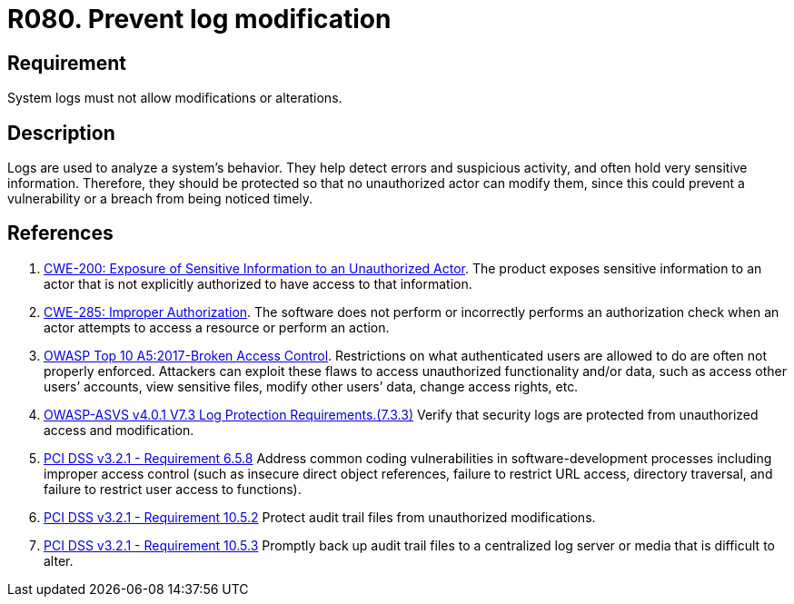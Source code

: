 :slug: rules/080/
:category: logs
:description: This requirement establishes the importance of preventing log modifications or alterations in order to keep permanent records of all system activity.
:keywords: Logs, Events, Modification, Alteration, ASVS, CWE, OWASP, PCI DSS, Rules, Ethical Hacking, Pentesting
:rules: yes

= R080. Prevent log modification

== Requirement

System logs must not allow modifications or alterations.

== Description

Logs are used to analyze a system's behavior.
They help detect errors and suspicious activity,
and often hold very sensitive information.
Therefore, they should be protected so that no unauthorized actor can modify
them,
since this could prevent a vulnerability or a breach from being noticed timely.

== References

. [[r1]] link:https://cwe.mitre.org/data/definitions/200.html[CWE-200: Exposure of Sensitive Information to an Unauthorized Actor].
The product exposes sensitive information to an actor that is not explicitly
authorized to have access to that information.

. [[r3]] link:https://cwe.mitre.org/data/definitions/285.html[CWE-285: Improper Authorization].
The software does not perform or incorrectly performs an authorization check
when an actor attempts to access a resource or perform an action.

. [[r4]] link:https://owasp.org/www-project-top-ten/OWASP_Top_Ten_2017/Top_10-2017_A5-Broken_Access_Control[OWASP Top 10 A5:2017-Broken Access Control].
Restrictions on what authenticated users are allowed to do are often not
properly enforced.
Attackers can exploit these flaws to access unauthorized functionality and/or
data, such as access other users’ accounts, view sensitive files,
modify other users’ data, change access rights, etc.

. [[r5]] link:https://owasp.org/www-project-application-security-verification-standard/[OWASP-ASVS v4.0.1
V7.3 Log Protection Requirements.(7.3.3)]
Verify that security logs are protected from unauthorized access and
modification.

. [[r6]] link:https://www.pcisecuritystandards.org/documents/PCI_DSS_v3-2-1.pdf[PCI DSS v3.2.1 - Requirement 6.5.8]
Address common coding vulnerabilities in software-development processes
including improper access control
(such as insecure direct object references, failure to restrict URL access,
directory traversal, and failure to restrict user access to functions).

. [[r7]] link:https://www.pcisecuritystandards.org/documents/PCI_DSS_v3-2-1.pdf[PCI DSS v3.2.1 - Requirement 10.5.2]
Protect audit trail files from unauthorized modifications.

. [[r8]] link:https://www.pcisecuritystandards.org/documents/PCI_DSS_v3-2-1.pdf[PCI DSS v3.2.1 - Requirement 10.5.3]
Promptly back up audit trail files to a centralized log server or media that is
difficult to alter.
